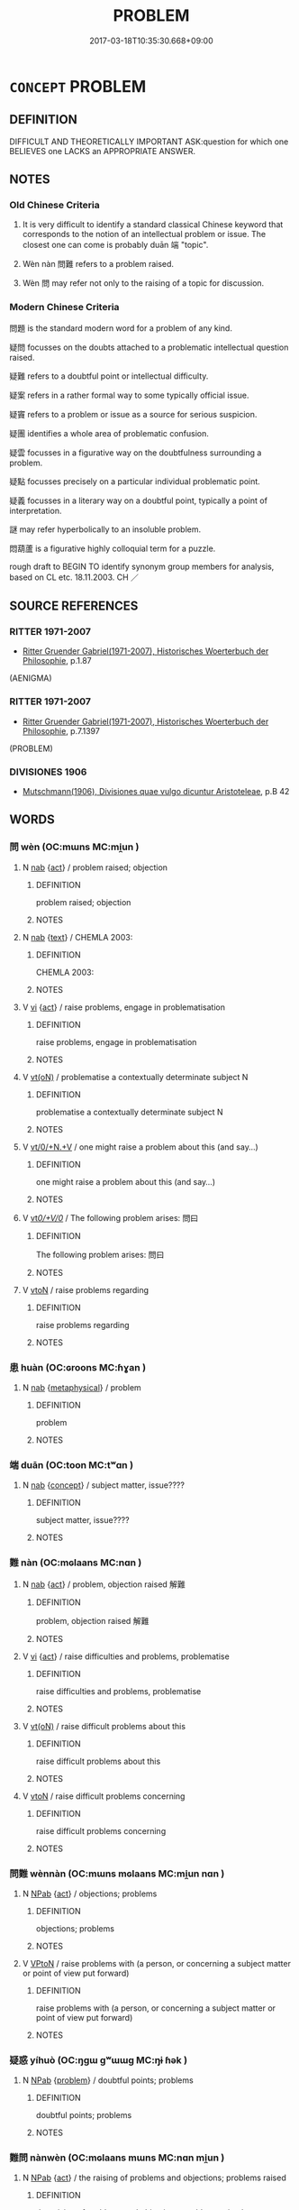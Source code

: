 # -*- mode: mandoku-tls-view -*-
#+TITLE: PROBLEM
#+DATE: 2017-03-18T10:35:30.668+09:00        
#+STARTUP: content
* =CONCEPT= PROBLEM
:PROPERTIES:
:CUSTOM_ID: uuid-de7716e3-bbbf-439b-a54b-f4c50d622309
:SYNONYM+:  DIFFICULTY
:SYNONYM+:  TROUBLE
:SYNONYM+:  WORRY
:SYNONYM+:  COMPLICATION
:SYNONYM+:  DIFFICULT SITUATION
:SYNONYM+:  SNAG
:SYNONYM+:  HITCH
:SYNONYM+:  DRAWBACK
:SYNONYM+:  STUMBLING BLOCK
:SYNONYM+:  OBSTACLE
:SYNONYM+:  HURDLE
:SYNONYM+:  HICCUP
:SYNONYM+:  SETBACK
:SYNONYM+:  CATCH
:SYNONYM+:  PREDICAMENT
:SYNONYM+:  PLIGHT
:SYNONYM+:  MISFORTUNE
:SYNONYM+:  MISHAP
:SYNONYM+:  MISADVENTURE
:SYNONYM+:  DILEMMA
:SYNONYM+:  QUANDARY
:SYNONYM+:  INFORMAL HEADACHE
:SYNONYM+:  NIGHTMARE
:TR_ZH: 問題
:END:
** DEFINITION

DIFFICULT AND THEORETICALLY IMPORTANT ASK:question for which one BELIEVES one LACKS an APPROPRIATE ANSWER.

** NOTES

*** Old Chinese Criteria
1. It is very difficult to identify a standard classical Chinese keyword that corresponds to the notion of an intellectual problem or issue. The closest one can come is probably duān 端 "topic".

2. Wèn nàn 問難 refers to a problem raised.

3. Wèn 問 may refer not only to the raising of a topic for discussion.

*** Modern Chinese Criteria
問題 is the standard modern word for a problem of any kind.

疑問 focusses on the doubts attached to a problematic intellectual question raised.

疑難 refers to a doubtful point or intellectual difficulty.

疑案 refers in a rather formal way to some typically official issue.

疑竇 refers to a problem or issue as a source for serious suspicion.

疑團 identifies a whole area of problematic confusion.

疑雲 focusses in a figurative way on the doubtfulness surrounding a problem.

疑點 focusses precisely on a particular individual problematic point.

疑義 focusses in a literary way on a doubtful point, typically a point of interpretation.

謎 may refer hyperbolically to an insoluble problem.

悶葫蘆 is a figurative highly colloquial term for a puzzle.

rough draft to BEGIN TO identify synonym group members for analysis, based on CL etc. 18.11.2003. CH ／

** SOURCE REFERENCES
*** RITTER 1971-2007
 - [[cite:RITTER-1971-2007][Ritter Gruender Gabriel(1971-2007), Historisches Woerterbuch der Philosophie]], p.1.87
 (AENIGMA)
*** RITTER 1971-2007
 - [[cite:RITTER-1971-2007][Ritter Gruender Gabriel(1971-2007), Historisches Woerterbuch der Philosophie]], p.7.1397
 (PROBLEM)
*** DIVISIONES 1906
 - [[cite:DIVISIONES-1906][Mutschmann(1906), Divisiones quae vulgo dicuntur Aristoteleae]], p.B 42

** WORDS
   :PROPERTIES:
   :VISIBILITY: children
   :END:
*** 問 wèn (OC:mɯns MC:mi̯un )
:PROPERTIES:
:CUSTOM_ID: uuid-bf806fdf-d0aa-4b63-9b28-faef39c57944
:Char+: 問(30,8/11) 
:GY_IDS+: uuid-98995e63-a668-4236-8491-59fbf6ee030c
:PY+: wèn     
:OC+: mɯns     
:MC+: mi̯un     
:END: 
**** N [[tls:syn-func::#uuid-76be1df4-3d73-4e5f-bbc2-729542645bc8][nab]] {[[tls:sem-feat::#uuid-f55cff2f-f0e3-4f08-a89c-5d08fcf3fe89][act]]} / problem raised; objection
:PROPERTIES:
:CUSTOM_ID: uuid-115adb26-35d7-4a7b-8166-fe0f3c0c8fe8
:END:
****** DEFINITION

problem raised; objection

****** NOTES

**** N [[tls:syn-func::#uuid-76be1df4-3d73-4e5f-bbc2-729542645bc8][nab]] {[[tls:sem-feat::#uuid-e8b7b671-bbc2-4146-ac30-52aaea08c87d][text]]} / CHEMLA 2003:
:PROPERTIES:
:CUSTOM_ID: uuid-9c64934b-2073-417d-be5b-4a7f837b789d
:END:
****** DEFINITION

CHEMLA 2003:

****** NOTES

**** V [[tls:syn-func::#uuid-c20780b3-41f9-491b-bb61-a269c1c4b48f][vi]] {[[tls:sem-feat::#uuid-f55cff2f-f0e3-4f08-a89c-5d08fcf3fe89][act]]} / raise problems, engage in problematisation
:PROPERTIES:
:CUSTOM_ID: uuid-5c5efbd6-9efe-425d-b298-61dc365049ba
:END:
****** DEFINITION

raise problems, engage in problematisation

****** NOTES

**** V [[tls:syn-func::#uuid-e64a7a95-b54b-4c94-9d6d-f55dbf079701][vt(oN)]] / problematise a contextually determinate subject N
:PROPERTIES:
:CUSTOM_ID: uuid-2b920f9c-acdb-4e8e-bf21-b7959b19b152
:END:
****** DEFINITION

problematise a contextually determinate subject N

****** NOTES

**** V [[tls:syn-func::#uuid-fe181a2d-4950-4b8d-b6f6-c9191c92481f][vt/0/+N.+V]] / one might raise a problem about this (and say...)
:PROPERTIES:
:CUSTOM_ID: uuid-8cf3a249-a840-47a1-9640-d05aa9aba151
:END:
****** DEFINITION

one might raise a problem about this (and say...)

****** NOTES

**** V [[tls:syn-func::#uuid-65d93b56-a5a4-48f1-999e-bca54da80015][vt/0/+V/0/]] / The following problem arises:  問曰
:PROPERTIES:
:CUSTOM_ID: uuid-bc0d0693-1660-4ed3-8d1f-a741f47b4bb1
:END:
****** DEFINITION

The following problem arises:  問曰

****** NOTES

**** V [[tls:syn-func::#uuid-fbfb2371-2537-4a99-a876-41b15ec2463c][vtoN]] / raise problems regarding
:PROPERTIES:
:CUSTOM_ID: uuid-a1351a73-746b-445b-b3e6-1b1b44f5bd58
:END:
****** DEFINITION

raise problems regarding

****** NOTES

*** 患 huàn (OC:ɢroons MC:ɦɣan )
:PROPERTIES:
:CUSTOM_ID: uuid-dbb1e575-5582-4252-bf0d-e473649afae0
:Char+: 患(61,7/11) 
:GY_IDS+: uuid-2957d2b4-9bc5-4332-b361-75a620ddb80d
:PY+: huàn     
:OC+: ɢroons     
:MC+: ɦɣan     
:END: 
**** N [[tls:syn-func::#uuid-76be1df4-3d73-4e5f-bbc2-729542645bc8][nab]] {[[tls:sem-feat::#uuid-887fdec5-f18d-4faf-8602-f5c5c2f99a1d][metaphysical]]} / problem
:PROPERTIES:
:CUSTOM_ID: uuid-18d00a32-9151-49d3-b80a-011641b5c723
:END:
****** DEFINITION

problem

****** NOTES

*** 端 duān (OC:toon MC:tʷɑn )
:PROPERTIES:
:CUSTOM_ID: uuid-dfa719f3-36b2-4b93-904c-c9bcd7e893aa
:Char+: 端(117,9/14) 
:GY_IDS+: uuid-b0f78e9d-8436-4cbe-a110-9a39cac62d04
:PY+: duān     
:OC+: toon     
:MC+: tʷɑn     
:END: 
**** N [[tls:syn-func::#uuid-76be1df4-3d73-4e5f-bbc2-729542645bc8][nab]] {[[tls:sem-feat::#uuid-2d895e04-08d2-44ab-ab04-9a24a4b21588][concept]]} / subject matter, issue????
:PROPERTIES:
:CUSTOM_ID: uuid-cee25f2d-9f31-4f54-8200-63c79b5dc641
:WARRING-STATES-CURRENCY: 3
:END:
****** DEFINITION

subject matter, issue????

****** NOTES

*** 難 nàn (OC:mɢlaans MC:nɑn )
:PROPERTIES:
:CUSTOM_ID: uuid-80ea37e1-95b4-446f-90aa-36c8077a5ee9
:Char+: 難(172,11/19) 
:GY_IDS+: uuid-27cddaa2-75c9-49a4-b605-1fc188a9b92d
:PY+: nàn     
:OC+: mɢlaans     
:MC+: nɑn     
:END: 
**** N [[tls:syn-func::#uuid-76be1df4-3d73-4e5f-bbc2-729542645bc8][nab]] {[[tls:sem-feat::#uuid-f55cff2f-f0e3-4f08-a89c-5d08fcf3fe89][act]]} / problem, objection raised 解難
:PROPERTIES:
:CUSTOM_ID: uuid-9332c5a7-a74b-4c5b-9c58-aadc5d8ad28e
:END:
****** DEFINITION

problem, objection raised 解難

****** NOTES

**** V [[tls:syn-func::#uuid-c20780b3-41f9-491b-bb61-a269c1c4b48f][vi]] {[[tls:sem-feat::#uuid-f55cff2f-f0e3-4f08-a89c-5d08fcf3fe89][act]]} / raise difficulties and problems, problematise
:PROPERTIES:
:CUSTOM_ID: uuid-6d485906-ecae-4b16-aaad-dd87aa01f364
:END:
****** DEFINITION

raise difficulties and problems, problematise

****** NOTES

**** V [[tls:syn-func::#uuid-e64a7a95-b54b-4c94-9d6d-f55dbf079701][vt(oN)]] / raise difficult problems about this
:PROPERTIES:
:CUSTOM_ID: uuid-859e17b1-6dc2-443b-ba93-2f1d5f6611f7
:END:
****** DEFINITION

raise difficult problems about this

****** NOTES

**** V [[tls:syn-func::#uuid-fbfb2371-2537-4a99-a876-41b15ec2463c][vtoN]] / raise difficult problems concerning
:PROPERTIES:
:CUSTOM_ID: uuid-1ff90572-4587-4188-9a57-a1ff659a2f48
:END:
****** DEFINITION

raise difficult problems concerning

****** NOTES

*** 問難 wènnàn (OC:mɯns mɢlaans MC:mi̯un nɑn )
:PROPERTIES:
:CUSTOM_ID: uuid-492eea18-2bb6-40f3-9fd9-88e8caf4100e
:Char+: 問(30,8/11) 難(172,11/19) 
:GY_IDS+: uuid-98995e63-a668-4236-8491-59fbf6ee030c uuid-27cddaa2-75c9-49a4-b605-1fc188a9b92d
:PY+: wèn nàn    
:OC+: mɯns mɢlaans    
:MC+: mi̯un nɑn    
:END: 
**** N [[tls:syn-func::#uuid-db0698e7-db2f-4ee3-9a20-0c2b2e0cebf0][NPab]] {[[tls:sem-feat::#uuid-f55cff2f-f0e3-4f08-a89c-5d08fcf3fe89][act]]} / objections; problems
:PROPERTIES:
:CUSTOM_ID: uuid-e897a0fb-4b55-4353-90a9-e8269bb685f6
:END:
****** DEFINITION

objections; problems

****** NOTES

**** V [[tls:syn-func::#uuid-98f2ce75-ae37-4667-90ff-f418c4aeaa33][VPtoN]] / raise problems with (a person, or concerning a subject matter or point of view put forward)
:PROPERTIES:
:CUSTOM_ID: uuid-b4945dad-6873-4112-9770-f0253167d1a1
:END:
****** DEFINITION

raise problems with (a person, or concerning a subject matter or point of view put forward)

****** NOTES

*** 疑惑 yíhuò (OC:ŋɡɯ ɡʷɯɯɡ MC:ŋɨ ɦək )
:PROPERTIES:
:CUSTOM_ID: uuid-03909e7e-73b1-4a4f-9dee-18003fd7d26f
:Char+: 疑(103,9/14) 惑(61,8/12) 
:GY_IDS+: uuid-7a60cff2-ff28-4f36-b772-a23cd7e517bd uuid-5b0314a8-fadc-432b-8365-70e7673cd8e5
:PY+: yí huò    
:OC+: ŋɡɯ ɡʷɯɯɡ    
:MC+: ŋɨ ɦək    
:END: 
**** N [[tls:syn-func::#uuid-db0698e7-db2f-4ee3-9a20-0c2b2e0cebf0][NPab]] {[[tls:sem-feat::#uuid-6b5d3444-2eab-45e9-b4a3-180e3452a28c][problem]]} / doubtful points; problems
:PROPERTIES:
:CUSTOM_ID: uuid-8cfaed89-56ce-4d09-a851-c22d1c667a07
:END:
****** DEFINITION

doubtful points; problems

****** NOTES

*** 難問 nànwèn (OC:mɢlaans mɯns MC:nɑn mi̯un )
:PROPERTIES:
:CUSTOM_ID: uuid-a17fa6bb-c353-4ddf-b1e1-eae19820f445
:Char+: 難(172,11/19) 問(30,8/11) 
:GY_IDS+: uuid-27cddaa2-75c9-49a4-b605-1fc188a9b92d uuid-98995e63-a668-4236-8491-59fbf6ee030c
:PY+: nàn wèn    
:OC+: mɢlaans mɯns    
:MC+: nɑn mi̯un    
:END: 
**** N [[tls:syn-func::#uuid-db0698e7-db2f-4ee3-9a20-0c2b2e0cebf0][NPab]] {[[tls:sem-feat::#uuid-f55cff2f-f0e3-4f08-a89c-5d08fcf3fe89][act]]} / the raising of problems and objections; problems raised
:PROPERTIES:
:CUSTOM_ID: uuid-8f46cfeb-fdfa-4002-8745-212e2e2897dd
:END:
****** DEFINITION

the raising of problems and objections; problems raised

****** NOTES

**** V [[tls:syn-func::#uuid-091af450-64e0-4b82-98a2-84d0444b6d19][VPi]] {[[tls:sem-feat::#uuid-f55cff2f-f0e3-4f08-a89c-5d08fcf3fe89][act]]} / problematise; raise problems
:PROPERTIES:
:CUSTOM_ID: uuid-2dbfe7a4-e92a-468f-9601-41ee5b53a537
:END:
****** DEFINITION

problematise; raise problems

****** NOTES

** BIBLIOGRAPHY
bibliography:../core/tlsbib.bib
